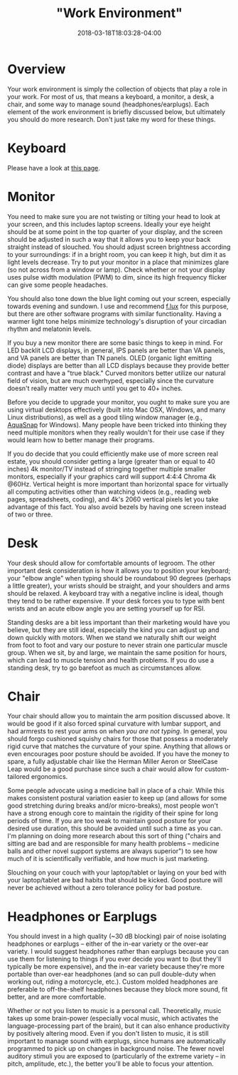 #+HUGO_BASE_DIR: ../../
#+HUGO_SECTION: pages

#+TITLE: "Work Environment"
#+DATE: 2018-03-18T18:03:28-04:00
#+HUGO_CATEGORIES: "Gear" "Productivity/Efficiency"
#+HUGO_TAGS: "essential gear" "rsi prevention"
#+HUGO_CUSTOM_FRONT_MATTER: :inprogress true

* Overview

Your work environment is simply the collection of objects that play a role in your work. For most of us, that means a keyboard, a monitor, a desk, a chair, and some way to manage sound (headphones/earplugs). Each element of the work environment is briefly discussed below, but ultimately you should do more research. Don't just take my word for these things.

* Keyboard

Please have a look at [[https://steventammen.com/keyboards/][this page]].

* Monitor

You need to make sure you are not twisting or tilting your head to look at your screen, and this includes laptop screens. Ideally your eye height should be at some point in the top quarter of your display, and the screen should be adjusted in such a way that it allows you to keep your back straight instead of slouched. You should adjust screen brightness according to your surroundings: if in a bright room, you can keep it high, but dim it as light levels decrease. Try to put your monitor in a place that minimizes glare (so not across from a window or lamp). Check whether or not your display uses pulse width modulation (PWM) to dim, since its high frequency flicker can give some people headaches.

You should also tone down the blue light coming out your screen, especially towards evening and sundown. I use and recommend [[https://justgetflux.com/][f.lux]] for this purpose, but there are other software programs with similar functionality. Having a warmer light tone helps minimize technology's disruption of your circadian rhythm and melatonin levels.

If you buy a new monitor there are some basic things to keep in mind. For LED backlit LCD displays, in general, IPS panels are better than VA panels, and VA panels are better than TN panels. OLED (organic light emitting diode) displays are better than all LCD displays because they provide better contrast and have a "true black." Curved monitors better utilize our natural field of vision, but are much overhyped, especially since the curvature doesn't really matter very much until you get to 40+ inches.

Before you decide to upgrade your monitor, you ought to make sure you are using virtual desktops effectively (built into Mac OSX, Windows, and many Linux distributions), as well as a good tiling window manager (e.g., [[https://www.nurgo-software.com/products/aquasnap][AquaSnap]] for Windows). Many people have been tricked into thinking they need multiple monitors when they really wouldn't for their use case if they would learn how to better manage their programs.

If you do decide that you could efficiently make use of more screen real estate, you should consider getting a large (greater than or equal to 40 inches) 4k monitor/TV instead of stringing together multiple smaller monitors, especially if your graphics card will support 4:4:4 Chroma 4k @60Hz. Vertical height is more important than horizontal space for virtually all computing activities other than watching videos (e.g., reading web pages, spreadsheets, coding), and 4k's 2060 vertical pixels let you take advantage of this fact. You also avoid bezels by having one screen instead of two or three.

* Desk

Your desk should allow for comfortable amounts of legroom. The other important desk consideration is how it allows you to position your keyboard; your "elbow angle" when typing should be roundabout 90 degrees (perhaps a little greater), your wrists should be straight, and your shoulders and arms should be relaxed. A keyboard tray with a negative incline is ideal, though they tend to be rather expensive. If your desk forces you to type with bent wrists and an acute elbow angle you are setting yourself up for RSI.

Standing desks are a bit less important than their marketing would have you believe, but they are still ideal, especially the kind you can adjust up and down quickly with motors. When we stand we naturally shift our weight from foot to foot and vary our posture to never strain one particular muscle group. When we sit, by and large, we maintain the same position for hours, which can lead to muscle tension and health problems. If you do use a standing desk, try to go barefoot as much as circumstances allow.

* Chair

Your chair should allow you to maintain the arm position discussed above. It would be good if it also forced spinal curvature with lumbar support, and had armrests to rest your arms on /when you are not typing/. In general, you should forgo cushioned squishy chairs for those that possess a moderately rigid curve that matches the curvature of your spine. Anything that allows or even encourages poor posture should be avoided. If you have the money to spare, a fully adjustable chair like the Herman Miller Aeron or SteelCase Leap would be a good purchase since such a chair would allow for custom-tailored ergonomics.

Some people advocate using a medicine ball in place of a chair. While this makes consistent postural variation easier to keep up (and allows for some good stretching during breaks and/or micro-breaks), most people won't have a strong enough core to maintain the rigidity of their spine for long periods of time. If you are too weak to maintain good posture for your desired use duration, this should be avoided until such a time as you can. I'm planning on doing more research about this sort of thing ("chairs and sitting are bad and are responsible for many health problems -- medicine balls and other novel support systems are always superior") to see how much of it is scientifically verifiable, and how much is just marketing.

Slouching on your couch with your laptop/tablet or laying on your bed with your laptop/tablet are bad habits that should be kicked. Good posture will never be achieved without a zero tolerance policy for bad posture.

* Headphones or Earplugs

You should invest in a high quality (~30 dB blocking) pair of noise isolating headphones or earplugs -- either of the in-ear variety or the over-ear variety. I would suggest headphones rather than earplugs because you can use them for listening to things if you ever decide you want to (but they'll typically be more expensive), and the in-ear variety because they're more portable than over-ear headphones (and so can pull double-duty when working out, riding a motorcycle, etc.). Custom molded headphones are preferable to off-the-shelf headphones because they block more sound, fit better, and are more comfortable.

Whether or not you listen to music is a personal call. Theoretically, music takes up some brain-power (especially vocal music, which activates the language-processing part of the brain), but it can also enhance productivity by positively altering mood. Even if you don't listen to music, it is still important to manage sound with earplugs, since humans are automatically programmed to pick up on changes in background noise. The fewer novel auditory stimuli you are exposed to (particularly of the extreme variety -- in pitch, amplitude, etc.), the better you'll be able to focus your attention.
